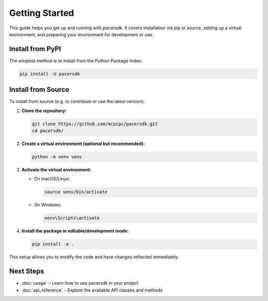 Getting Started
===============

This guide helps you get up and running with `pacersdk`.
It covers installation via pip or source, setting up a virtual environment,
and preparing your environment for development or use.

Install from PyPI
-----------------

The simplest method is to install from the Python Package Index:

.. code-block:: shell

    pip install -U pacersdk

Install from Source
-------------------

To install from source (e.g. to contribute or use the latest version):

1. **Clone the repository:**

   .. code-block:: shell

      git clone https://github.com/mcpcpc/pacersdk.git
      cd pacersdk/

2. **Create a virtual environment (optional but recommended):**

   .. code-block:: shell

      python -m venv venv

3. **Activate the virtual environment:**

   - On macOS/Linux:

     .. code-block:: shell

        source venv/bin/activate

   - On Windows:

     .. code-block:: shell

        venv\Scripts\activate

4. **Install the package in editable/development mode:**

   .. code-block:: shell

      pip install -e .

This setup allows you to modify the code and have changes reflected immediately.

Next Steps
----------

- :doc:`usage` – Learn how to use pacersdk in your project
- :doc:`api_reference` – Explore the available API classes and methods

